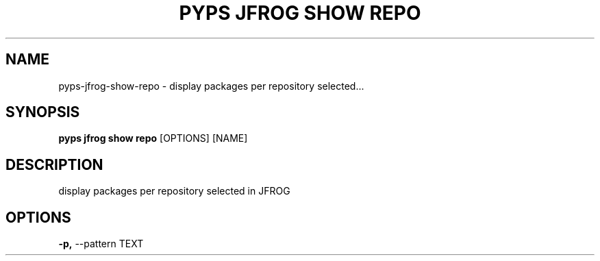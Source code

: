 .TH "PYPS JFROG SHOW REPO" "1" "2023-03-03" "1.0.0" "pyps jfrog show repo Manual"
.SH NAME
pyps\-jfrog\-show\-repo \- display packages per repository selected...
.SH SYNOPSIS
.B pyps jfrog show repo
[OPTIONS] [NAME]
.SH DESCRIPTION
display packages per repository selected in JFROG
.SH OPTIONS
.TP
\fB\-p,\fP \-\-pattern TEXT
.PP
